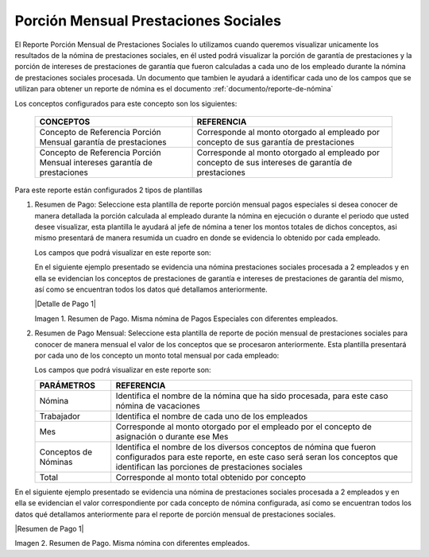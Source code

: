 .. _documento/porción-mensual-prestaciones-sociales:

=========================================
**Porción Mensual Prestaciones Sociales**
=========================================

El Reporte Porción Mensual de Prestaciones Sociales lo utilizamos cuando queremos visualizar unicamente los resultados de la nómina de prestaciones sociales, en él usted podrá visualizar la porción de garantía de prestaciones y la porción de intereses de prestaciones de garantía que fueron calculadas a cada uno de los empleado durante la nómina de prestaciones sociales procesada. Un documento que tambien le ayudará a identificar cada uno de los campos que se utilizan para obtener un reporte de nómina es el documento :ref:`documento/reporte-de-nómina`

Los conceptos configurados para este concepto son los siguientes:

    +-----------------------------------------------+-----------------------------------------------+
    |            **CONCEPTOS**                      |             **REFERENCIA**                    |
    +===============================================+===============================================+
    | Concepto de Referencia Porción Mensual        | Corresponde al monto otorgado al empleado por |
    | garantía de prestaciones                      | concepto de sus garantía de prestaciones      |
    +-----------------------------------------------+-----------------------------------------------+
    | Concepto de Referencia Porción Mensual        | Corresponde al monto otorgado al empleado por |
    | intereses garantía de prestaciones            | concepto de sus intereses de garantía de      |
    |                                               | prestaciones                                  |
    +-----------------------------------------------+-----------------------------------------------+


Para este reporte están configurados 2 tipos de plantillas

#. Resumen de Pago: Seleccione esta plantilla de reporte porción mensual pagos especiales si desea conocer de manera detallada la porción calculada al empleado durante la nómina en ejecución o durante el periodo que usted desee visualizar, esta plantilla le ayudará al jefe de nómina a tener los montos totales de dichos conceptos, asi mismo presentará de manera resumida un cuadro en donde se evidencia lo obtenido por cada empleado. 

   Los campos que podrá visualizar en este reporte son:

   +-----------------------------------------------+-----------------------------------------------+
   |          **PARÁMETROS**                       |             **REFERENCIA**                    |
   +===============================================+===============================================+
   |  Contrato                                     | Corresponde a el contrato configurado para la |
   |                                               | nómina en ejecución                           |
   +-----------------------------------------------+-----------------------------------------------+
   |  Nómina                                       | Identifica el nombre de la nómina que ha sido |
   |                                               | procesada, para este caso será nómina de      |
   |                                               | vacaciones                                    |
   +-----------------------------------------------+-----------------------------------------------+
   |  Trabajador                                   | Identifica el nombre de cada uno de los       |
   |                                               | empleados                                     |
   +-----------------------------------------------+-----------------------------------------------+
   |  Concepto de Nómina                           | Identifica el nombre de concepto de nómina    |
   |                                               | en este caso aparecerá el nombre de las       |
   |                                               | asignaciones y deducciones mencionadas        |
   |                                               | anteriormente                                 |
   +-----------------------------------------------+-----------------------------------------------+
   |  Porción Mensual Prestaciones de Garantía     | Corresponde al monto obtenido por             |
   |                                               | concepto de su porción de prestaciones de     |
   |                                               | garantía                                      |
   +-----------------------------------------------+-----------------------------------------------+
   |  Porción Mensual Intereses Prestaciones       | Corresponde al monto obtenidos por            |
   |  de garantía                                  | concepto de la porción intereses de           |
   |                                               | prestaciones de garantía
   +-----------------------------------------------+-----------------------------------------------+
   |  Total                                        | Corresponde al monto total obtenido por       |
   |                                               | concepto                                      |
   +-----------------------------------------------+-----------------------------------------------+
   
   En el siguiente ejemplo presentado se evidencia una nómina prestaciones sociales procesada a 2 empleados y en ella se evidencian los conceptos de prestaciones de garantía e intereses de prestaciones de garantía del mismo, así como se encuentran todos los datos qué detallamos anteriormente.

   |Detalle de Pago 1|

   Imagen 1. Resumen de Pago. Misma nómina de Pagos Especiales con diferentes empleados.

#. Resumen de Pago Mensual:  Seleccione esta plantilla de reporte de poción mensual de prestaciones sociales para conocer de manera mensual el valor de los conceptos que se procesaron anteriormente. Esta plantilla presentará por cada uno de los concepto un monto total mensual por cada empleado:

   Los campos que podrá visualizar en este reporte son:

   +-----------------------------------------------+-----------------------------------------------+
   |          **PARÁMETROS**                       |             **REFERENCIA**                    |
   +===============================================+===============================================+
   |  Nómina                                       | Identifica el nombre de la nómina que ha sido |
   |                                               | procesada, para este caso nómina de           |
   |                                               | vacaciones                                    |
   +-----------------------------------------------+-----------------------------------------------+
   |  Trabajador                                   | Identifica el nombre de cada uno de los       |
   |                                               | empleados                                     |
   +-----------------------------------------------+-----------------------------------------------+
   |  Mes                                          | Corresponde al monto otorgado por el empleado |
   |                                               | por el concepto de asignación o durante ese   |
   |                                               | Mes                                           |
   +-----------------------------------------------+-----------------------------------------------+
   |  Conceptos de Nóminas                         | Identifica el nombre de los diversos conceptos|
   |                                               | de nómina que fueron configurados para este   |
   |                                               | reporte, en este caso será seran los conceptos|
   |                                               | que identifican las porciones de prestaciones |
   |                                               | sociales                                      |
   +-----------------------------------------------+-----------------------------------------------+
   |  Total                                        | Corresponde al monto total obtenido por       |
   |                                               | concepto                                      |
   +-----------------------------------------------+-----------------------------------------------+

En el siguiente ejemplo presentado se evidencia una nómina de prestaciones sociales  procesada a 2 empleados y en ella se evidencian el valor correspondiente por cada concepto de nómina configurada, así como se encuentran todos los datos qué detallamos anteriormente para el reporte de porción mensual de prestaciones sociales. 
   
|Resumen de Pago 1|

Imagen 2. Resumen de Pago. Misma nómina con diferentes empleados.


